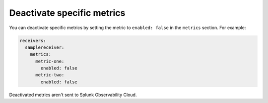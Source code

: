Deactivate specific metrics
-----------------------------

You can deactivate specific metrics by setting the metric to ``enabled: false`` in the ``metrics`` section. For example:

.. code:: yaml

   receivers:
     samplereceiver:
       metrics:
         metric-one:
           enabled: false
         metric-two:
           enabled: false

Deactivated metrics aren't sent to Splunk Observability Cloud.